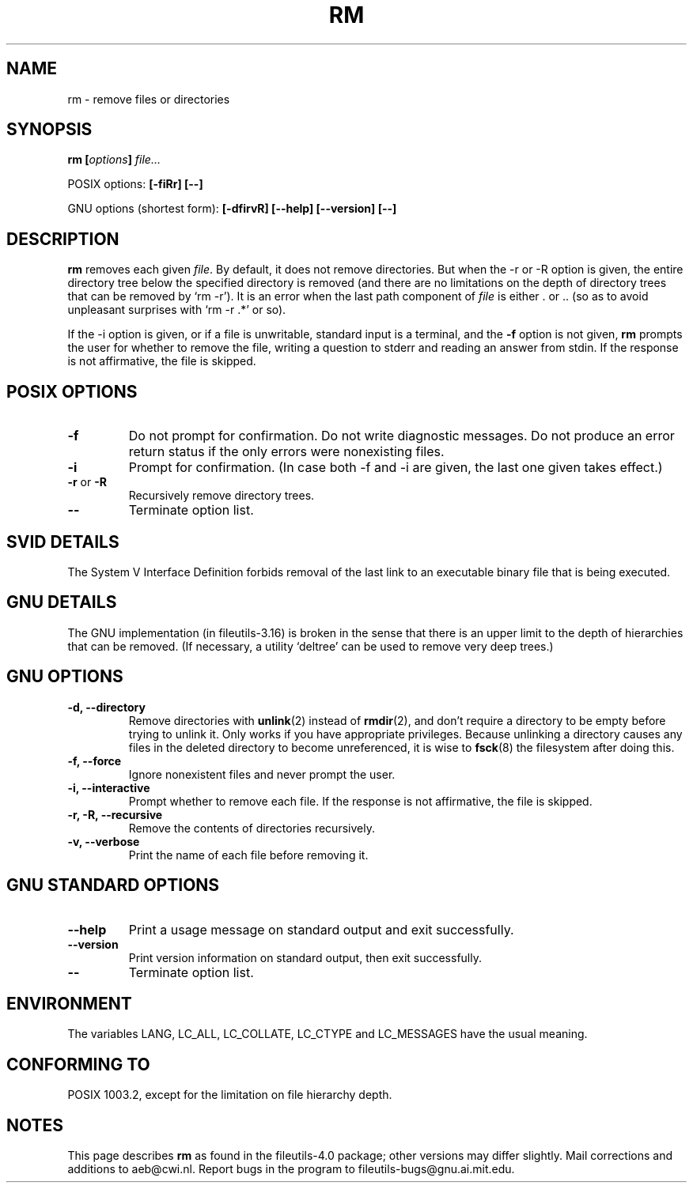 .\" Copyright Andries Brouwer, Ragnar Hojland Espinosa and A. Wik, 1998.
.\"
.\" This file may be copied under the conditions described
.\" in the LDP GENERAL PUBLIC LICENSE, Version 1, September 1998
.\" that should have been distributed together with this file.
.\"
.TH RM 1 1998-11 "GNU fileutils 4.0"
.SH NAME
rm \- remove files or directories
.SH SYNOPSIS
.BI "rm [" options "] " file...
.sp
POSIX options:
.B "[\-fiRr] [\-\-]"
.sp
GNU options (shortest form):
.B [\-dfirvR]
.B "[\-\-help] [\-\-version] [\-\-]"
.SH DESCRIPTION
.B rm
removes each given
.IR file .
By default, it does not remove directories.
But when the \-r or \-R option is given, the entire directory tree
below the specified directory is removed (and there are no limitations
on the depth of directory trees that can be removed by `rm \-r').
It is an error when the last path component of
.I file
is either . or ..
(so as to avoid unpleasant surprises with `rm \-r .*' or so).
.PP
If the \-i option is given, or
if a file is unwritable, standard input is a terminal, and the
.B "\-f"
option is not given,
.B rm
prompts the user for whether to remove the file, writing a question
to stderr and reading an answer from stdin.  If the response
is not affirmative, the file is skipped.
.SH "POSIX OPTIONS"
.TP
.B "\-f"
Do not prompt for confirmation. Do not write diagnostic messages.
Do not produce an error return status if the only errors were
nonexisting files.
.TP
.B "\-i"
Prompt for confirmation.
(In case both \-f and \-i are given, the last one given takes effect.)
.TP
.BR "\-r" " or " "\-R"
Recursively remove directory trees.
.TP
.B "\-\-"
Terminate option list.
.SH "SVID DETAILS"
The System V Interface Definition forbids removal of the
last link to an executable binary file that is being executed.
.SH "GNU DETAILS"
The GNU implementation (in fileutils-3.16) is broken in the sense
that there is an upper limit to the depth of hierarchies that can be
removed. (If necessary, a utility `deltree' can be used to remove
very deep trees.)
.SH "GNU OPTIONS"
.TP
.B "\-d, \-\-directory"
Remove directories with
.BR unlink (2)
instead of 
.BR rmdir (2),
and don't
require a directory to be empty before trying to unlink it.  Only
works if you have appropriate privileges.  Because unlinking a
directory causes any files in the deleted directory to become
unreferenced, it is wise to 
.BR fsck (8)
the filesystem after doing this.
.TP
.B "\-f, \-\-force"
Ignore nonexistent files and never prompt the user.
.TP
.B "\-i, \-\-interactive"
Prompt whether to remove each file. If the response is not affirmative,
the file is skipped.
.TP
.B "\-r, \-R, \-\-recursive"
Remove the contents of directories recursively.
.TP
.B "\-v, \-\-verbose"
Print the name of each file before removing it.
.SH "GNU STANDARD OPTIONS"
.TP
.B "\-\-help"
Print a usage message on standard output and exit successfully.
.TP
.B "\-\-version"
Print version information on standard output, then exit successfully.
.TP
.B "\-\-"
Terminate option list.
.SH ENVIRONMENT
The variables LANG, LC_ALL, LC_COLLATE, LC_CTYPE and LC_MESSAGES have the
usual meaning.
.SH "CONFORMING TO"
POSIX 1003.2, except for the limitation on file hierarchy depth.
.SH NOTES
This page describes
.B rm
as found in the fileutils-4.0 package;
other versions may differ slightly.
Mail corrections and additions to aeb@cwi.nl.
Report bugs in the program to fileutils-bugs@gnu.ai.mit.edu.
